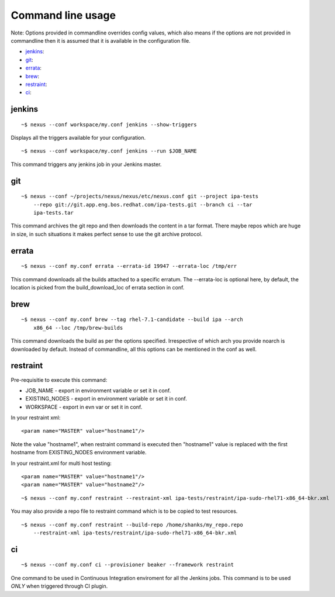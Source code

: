 Command line usage
==================

Note: Options provided in commandline overrides config values, which also
means if the options are not provided in commandline then it is assumed that
it is available in the configuration file.

* `jenkins`_:
* `git`_:
* `errata`_:
* `brew`_:
* `restraint`_:
* `ci`_:

jenkins
-------

::

    ~$ nexus --conf workspace/my.conf jenkins --show-triggers

Displays all the triggers available for your configuration.

::

    ~$ nexus --conf workspace/my.conf jenkins --run $JOB_NAME

This command triggers any jenkins job in your Jenkins master.


git
---

::

    ~$ nexus --conf ~/projects/nexus/nexus/etc/nexus.conf git --project ipa-tests
        --repo git://git.app.eng.bos.redhat.com/ipa-tests.git --branch ci --tar
        ipa-tests.tar

This command archives the git repo and then downloads the content in a tar
format. There maybe repos which are huge in size, in such situations it makes
perfect sense to use the git archive protocol.


errata
------

::

    ~$ nexus --conf my.conf errata --errata-id 19947 --errata-loc /tmp/err

This command downloads all the builds attached to a specific erratum. The
--errata-loc is optional here, by default, the location is picked from the
build_download_loc of errata section in conf.


brew
----

::

    ~$ nexus --conf my.conf brew --tag rhel-7.1-candidate --build ipa --arch
        x86_64 --loc /tmp/brew-builds

This command downloads the build as per the options specified. Irrespective of
which arch you provide noarch is downloaded by default. Instead of
commandline, all this options can be mentioned in the conf as well.


restraint
---------

Pre-requisitie to execute this command:

- JOB_NAME - export in environment variable or set it in conf.
- EXISTING_NODES - export in environment variable or set it in conf.
- WORKSPACE - export in evn var or set it in conf.


In your restraint xml::

    <param name="MASTER" value="hostname1"/>

Note the value "hostname1", when restraint command is executed then
"hostname1" value is replaced with the first hostname from EXISTING_NODES
environment variable. 

In your restraint.xml for multi host testing::

    <param name="MASTER" value="hostname1"/>
    <param name="MASTER" value="hostname2"/>

::

    ~$ nexus --conf my.conf restraint --restraint-xml ipa-tests/restraint/ipa-sudo-rhel71-x86_64-bkr.xml

You may also provide a repo file to restraint command which is to be copied to
test resources.

::

    ~$ nexus --conf my.conf restraint --build-repo /home/shanks/my_repo.repo 
        --restraint-xml ipa-tests/restraint/ipa-sudo-rhel71-x86_64-bkr.xml


ci
--

::

    ~$ nexus --conf my.conf ci --provisioner beaker --framework restraint

One command to be used in Continuous Integration enviroment for all the
Jenkins jobs. This command is to be used *ONLY* when triggered through CI plugin.

